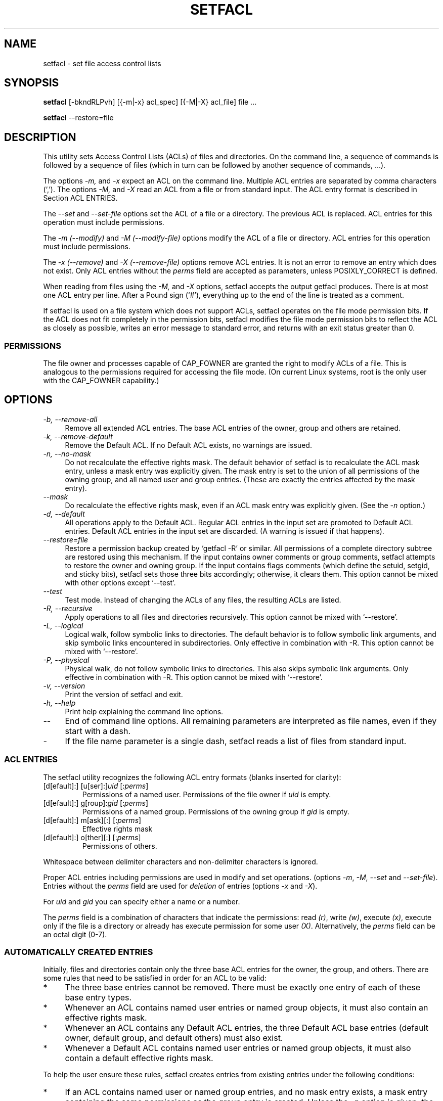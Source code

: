 .\" Access Control Lists manual pages
.\"
.\" (C) 2000 Andreas Gruenbacher, <a.gruenbacher@bestbits.at>
.\"
.\" This is free documentation; you can redistribute it and/or
.\" modify it under the terms of the GNU General Public License as
.\" published by the Free Software Foundation; either version 2 of
.\" the License, or (at your option) any later version.
.\"
.\" The GNU General Public License's references to "object code"
.\" and "executables" are to be interpreted as the output of any
.\" document formatting or typesetting system, including
.\" intermediate and printed output.
.\"
.\" This manual is distributed in the hope that it will be useful,
.\" but WITHOUT ANY WARRANTY; without even the implied warranty of
.\" MERCHANTABILITY or FITNESS FOR A PARTICULAR PURPOSE.  See the
.\" GNU General Public License for more details.
.\"
.\" You should have received a copy of the GNU General Public
.\" License along with this manual.  If not, see
.\" <http://www.gnu.org/licenses/>.
.\"
.TH SETFACL 1 "ACL File Utilities" "May 2000" "Access Control Lists"
.SH NAME
setfacl \- set file access control lists
.SH SYNOPSIS

.B setfacl
[\-bkndRLPvh] [{\-m|\-x} acl_spec] [{\-M|\-X} acl_file] file ...

.B setfacl
\-\-restore=file

.SH DESCRIPTION
This utility sets Access Control Lists (ACLs) of files and directories.
On the command line, a sequence of commands is followed by a sequence of
files (which in turn can be followed by another sequence of commands, ...).

The options
.I \-m,
and
.I \-x
expect an ACL on the command line. Multiple ACL entries are separated
by comma characters (`,'). The options
.I \-M,
and
.I \-X
read an ACL from a file or from standard input. The ACL entry format is described in Section
ACL ENTRIES.

The
.IR "\-\-set" " and " "\-\-set-file"
options set the ACL of a file or a directory. The previous ACL is
replaced.
ACL entries for this operation must include permissions.

The
.IR "\-m (\-\-modify)" " and " "\-M (\-\-modify-file)"
options modify the ACL of a file or directory.
ACL entries for this operation must include permissions.

The
.IR "\-x (\-\-remove)" " and " "\-X (\-\-remove-file)"
options remove ACL entries. It is not an error to remove an entry which
does not exist.  Only ACL entries without the
.I perms
field are accepted as parameters, unless POSIXLY_CORRECT is defined.

When reading from files using the 
.I \-M,
and
.IR \-X
options, setfacl accepts the output getfacl produces.
There is at most one ACL entry per line. After a Pound sign (`#'),
everything up to the end of the line is treated as a comment.

If setfacl is used on a file system which does not support ACLs, setfacl
operates on the file mode permission bits. If the ACL does not fit completely
in the permission bits, setfacl modifies the file mode permission bits to reflect the ACL as closely as possible, writes an error message to standard error, and returns with an exit status greater than 0.

.SS PERMISSIONS
The file owner and processes capable of CAP_FOWNER are granted the right
to modify ACLs of a file. This is analogous to the permissions required
for accessing the file mode. (On current Linux systems, root is the only
user with the CAP_FOWNER capability.)

.SH OPTIONS
.TP 4
.I \-b, \-\-remove-all
Remove all extended ACL entries. The base ACL entries of the owner, group and others are retained.
.TP 4
.I \-k, \-\-remove-default
Remove the Default ACL. If no Default ACL exists, no warnings are issued.
.TP 4
.I \-n, \-\-no-mask
Do not recalculate the effective rights mask. The default behavior of
setfacl is to recalculate the ACL mask entry, unless a mask entry was explicitly given.
The mask entry is set to the union of all permissions of the owning group, and all named user and group entries. (These are exactly the entries affected by the mask entry).
.TP 4
.I \-\-mask
Do recalculate the effective rights mask, even if an ACL mask entry was explicitly given. (See the
.IR "\-n " option.)
.TP 4
.I \-d, \-\-default
All operations apply to the Default ACL. Regular ACL entries in the
input set are promoted to Default ACL entries. Default ACL entries in
the input set are discarded. (A warning is issued if that happens).
.TP 4
.I \-\-restore=file
Restore a permission backup created by `getfacl \-R' or similar. All permissions
of a complete directory subtree are restored using this mechanism. If the input
contains owner comments or group comments, setfacl attempts to restore the
owner and owning group. If the input contains flags comments (which define the setuid,
setgid, and sticky bits), setfacl sets those three bits accordingly; otherwise,
it clears them. This option cannot be mixed with other options except `\-\-test'.
.TP 4
.I \-\-test
Test mode. Instead of changing the ACLs of any files, the resulting ACLs are listed.
.TP 4
.I \-R, \-\-recursive
Apply operations to all files and directories recursively. This option cannot be mixed with `\-\-restore'.
.TP 4
.I \-L, \-\-logical
Logical walk, follow symbolic links to directories. The default behavior is to follow
symbolic link arguments, and skip symbolic links encountered in subdirectories.
Only effective in combination with \-R.
This option cannot be mixed with `\-\-restore'.
.TP 4
.I \-P, \-\-physical
Physical walk, do not follow symbolic links to directories.
This also skips symbolic link arguments.
Only effective in combination with \-R.
This option cannot be mixed with `\-\-restore'.
.TP 4
.I \-v, \-\-version
Print the version of setfacl and exit.
.TP 4
.I \-h, \-\-help
Print help explaining the command line options.
.TP 4
.I \-\-
End of command line options. All remaining parameters are interpreted as file names, even if they start with a dash.
.TP 4
.I \-
If the file name parameter is a single dash, setfacl reads a list of files from standard input.

.SS ACL ENTRIES
The setfacl utility recognizes the following ACL entry formats (blanks
inserted for clarity):

.fam C
.TP
.RI "[d[efault]:] [u[ser]:]" "uid " [: perms ]
.fam T
Permissions of a named user. Permissions of the file owner if
.I uid
is empty.
.fam C
.TP
.RI "[d[efault]:] g[roup]:" "gid " [: perms ]
.fam T
Permissions of a named group. Permissions of the owning group if
.I gid
is empty.
.fam C
.TP
.RI "[d[efault]:] m[ask][:] [:" perms ]
.fam T
Effective rights mask
.fam C
.TP
.RI "[d[efault]:] o[ther][:] [:" perms ]
.fam T
Permissions of others.
.PP
Whitespace between delimiter characters and non-delimiter characters is ignored.
.PP
.PP
Proper ACL entries including permissions are used in modify and set operations. (options
.IR \-m ", " \-M ", " \-\-set " and " \-\-set-file ).
Entries without the
.I perms
field are used for
.I deletion
of entries (options
.IR \-x " and " \-X ).
.PP
For
.I uid
and
.I gid
you can specify either a name or a number.
.PP
The
.I perms
field is a combination of characters that indicate the permissions: read
.IR (r) ,
write
.IR (w) ,
execute
.IR (x) ,
execute only if the file is a directory or already has execute permission
for some user
.IR (X) .
Alternatively, the
.I perms
field can be an octal digit (0\-7).
.PP
.SS AUTOMATICALLY CREATED ENTRIES
Initially, files and directories contain only the three base ACL entries
for the owner, the group, and others. There are some rules that
need to be satisfied in order for an ACL to be valid:
.IP * 4
The three base entries cannot be removed. There must be exactly one
entry of each of these base entry types.
.IP * 4
Whenever an ACL contains named user entries or named group objects,
it must also contain an effective rights mask.
.IP * 4
Whenever an ACL contains any Default ACL entries, the three Default ACL
base entries (default owner, default group, and default others) must also exist.
.IP * 4
Whenever a Default ACL contains named user entries or named group objects,
it must also contain a default effective rights mask.
.PP
To help the user ensure these rules, setfacl creates entries from existing
entries under the following conditions:
.IP * 4
If an ACL contains named user or named group entries, and
no mask entry exists, a mask entry containing the same permissions as
the group entry is created. Unless the
.I \-n
option is given, the permissions of the mask entry are further adjusted to include the union of all permissions affected by the mask entry. (See the
.I \-n
option description).
.IP * 4
If a Default ACL entry is created, and the Default ACL contains no
owner, owning group, or others entry, a copy of the ACL owner, owning group, or others entry is added to the Default ACL.
.IP * 4
If a Default ACL contains named user entries or named group entries, and no mask entry exists, a mask entry containing the same permissions as the default Default ACL's group entry is added. Unless the
.I \-n
option is given, the permissions of the mask entry are further adjusted to inclu
de the union of all permissions affected by the mask entry. (See the
.I \-n
option description).
.PP
.SH EXAMPLES
.PP
Granting an additional user read access
.RS
.fam C
setfacl \-m u:lisa:r file
.fam T
.RE
.PP
Revoking write access from all groups and all named users (using the effective rights mask)
.RS
.fam C
setfacl \-m m::rx file
.fam T
.RE
.PP
Removing a named group entry from a file's ACL
.RS
.fam C
setfacl \-x g:staff file
.fam T
.RE
.PP
Copying the ACL of one file to another
.RS
.fam C
getfacl file1 | setfacl \-\-set-file=\- file2
.fam T
.RE
.PP
Copying the access ACL into the Default ACL
.RS
.fam C
getfacl \-\-access dir | setfacl \-d \-M\- dir
.fam T
.RE
.SH CONFORMANCE TO POSIX 1003.1e DRAFT STANDARD 17
If the environment variable POSIXLY_CORRECT is defined, the default behavior of setfacl changes as follows: All non-standard options are disabled.
The ``default:'' prefix is disabled.
The
.IR \-x " and " \-X
options also accept permission fields (and ignore them). 
.SH AUTHOR
Andreas Gruenbacher,
.RI < a.gruenbacher@bestbits.at >.

Please send your bug reports, suggested features and comments to the
above address.
.SH SEE ALSO
.BR getfacl "(1), " chmod "(1), " umask "(1), " acl (5)
